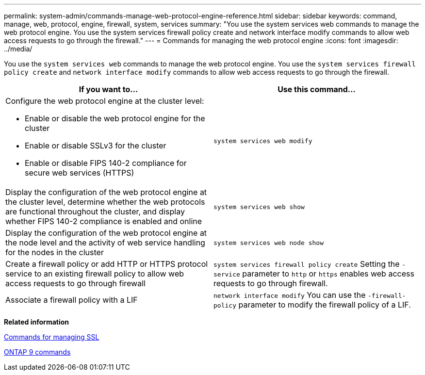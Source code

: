 ---
permalink: system-admin/commands-manage-web-protocol-engine-reference.html
sidebar: sidebar
keywords: command, manage, web, protocol, engine, firewall, system, services
summary: "You use the system services web commands to manage the web protocol engine. You use the system services firewall policy create and network interface modify commands to allow web access requests to go through the firewall."
---
= Commands for managing the web protocol engine
:icons: font
:imagesdir: ../media/

[.lead]
You use the `system services web` commands to manage the web protocol engine. You use the `system services firewall policy create` and `network interface modify` commands to allow web access requests to go through the firewall.

[options="header"]
|===
| If you want to...| Use this command...
a|
Configure the web protocol engine at the cluster level:

* Enable or disable the web protocol engine for the cluster
* Enable or disable SSLv3 for the cluster
* Enable or disable FIPS 140-2 compliance for secure web services (HTTPS)

a|
`system services web modify`
a|
Display the configuration of the web protocol engine at the cluster level, determine whether the web protocols are functional throughout the cluster, and display whether FIPS 140-2 compliance is enabled and online
a|
`system services web show`
a|
Display the configuration of the web protocol engine at the node level and the activity of web service handling for the nodes in the cluster
a|
`system services web node show`
a|
Create a firewall policy or add HTTP or HTTPS protocol service to an existing firewall policy to allow web access requests to go through firewall
a|
`system services firewall policy create` Setting the `-service` parameter to `http` or `https` enables web access requests to go through firewall.

a|
Associate a firewall policy with a LIF
a|
`network interface modify` You can use the `-firewall-policy` parameter to modify the firewall policy of a LIF.

|===
*Related information*

xref:commands-manage-ssl-reference.adoc[Commands for managing SSL]

http://docs.netapp.com/ontap-9/topic/com.netapp.doc.dot-cm-cmpr/GUID-5CB10C70-AC11-41C0-8C16-B4D0DF916E9B.html[ONTAP 9 commands]
